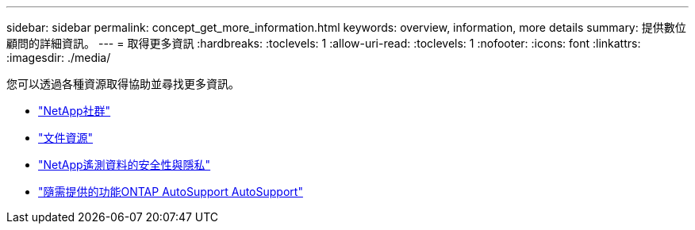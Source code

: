 ---
sidebar: sidebar 
permalink: concept_get_more_information.html 
keywords: overview, information, more details 
summary: 提供數位顧問的詳細資訊。 
---
= 取得更多資訊
:hardbreaks:
:toclevels: 1
:allow-uri-read: 
:toclevels: 1
:nofooter: 
:icons: font
:linkattrs: 
:imagesdir: ./media/


[role="lead"]
您可以透過各種資源取得協助並尋找更多資訊。

* link:https://community.netapp.com/t5/Active-IQ-Digital-Advisor-and-AutoSupport/ct-p/autosupport-and-my-autosupport["NetApp社群"^]
* link:https://www.netapp.com/us/documentation/active-iq.aspx["文件資源"^]
* link:https://www.netapp.com/us/media/tr-4688.pdf["NetApp遙測資料的安全性與隱私"^]
* link:https://www.netapp.com/us/media/tr-4444.pdf["隨需提供的功能ONTAP AutoSupport AutoSupport"^]

